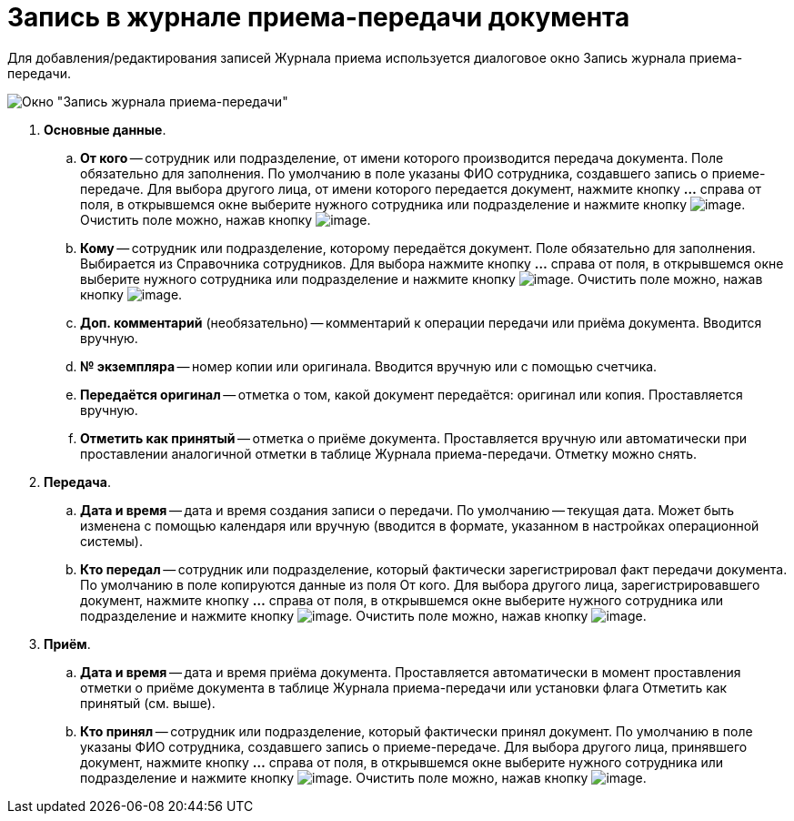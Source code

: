 = Запись в журнале приема-передачи документа

Для добавления/редактирования записей Журнала приема используется диалоговое окно Запись журнала приема-передачи.

image::Journal_Entry_of_TransferAcceptance.png[Окно "Запись журнала приема-передачи"]

. *Основные данные*.
.. *От кого* -- сотрудник или подразделение, от имени которого производится передача документа. Поле обязательно для заполнения. По умолчанию в поле указаны ФИО сотрудника, создавшего запись о приеме-передаче. Для выбора другого лица, от имени которого передается документ, нажмите кнопку *…* справа от поля, в открывшемся окне выберите нужного сотрудника или подразделение и нажмите кнопку image:buttons/Select.png[image]. Очистить поле можно, нажав кнопку image:buttons/Delet.png[image].
.. *Кому* -- сотрудник или подразделение, которому передаётся документ. Поле обязательно для заполнения. Выбирается из Справочника сотрудников. Для выбора нажмите кнопку *…* справа от поля, в открывшемся окне выберите нужного сотрудника или подразделение и нажмите кнопку image:buttons/Select.png[image]. Очистить поле можно, нажав кнопку image:buttons/Delet.png[image].
.. *Доп. комментарий* (необязательно) -- комментарий к операции передачи или приёма документа. Вводится вручную.
.. *№ экземпляра* -- номер копии или оригинала. Вводится вручную или с помощью счетчика.
.. *Передаётся оригинал* -- отметка о том, какой документ передаётся: оригинал или копия. Проставляется вручную.
.. *Отметить как принятый* -- отметка о приёме документа. Проставляется вручную или автоматически при проставлении аналогичной отметки в таблице Журнала приема-передачи. Отметку можно снять.
. *Передача*.
.. *Дата и время* -- дата и время создания записи о передачи. По умолчанию -- текущая дата. Может быть изменена с помощью календаря или вручную (вводится в формате, указанном в настройках операционной системы).
.. *Кто передал* -- сотрудник или подразделение, который фактически зарегистрировал факт передачи документа. По умолчанию в поле копируются данные из поля От кого. Для выбора другого лица, зарегистрировавшего документ, нажмите кнопку *…* справа от поля, в открывшемся окне выберите нужного сотрудника или подразделение и нажмите кнопку image:buttons/Select.png[image]. Очистить поле можно, нажав кнопку image:buttons/Delet.png[image].
. *Приём*.
.. *Дата и время* -- дата и время приёма документа. Проставляется автоматически в момент проставления отметки о приёме документа в таблице Журнала приема-передачи или установки флага Отметить как принятый (см. выше).
.. *Кто принял* -- сотрудник или подразделение, который фактически принял документ. По умолчанию в поле указаны ФИО сотрудника, создавшего запись о приеме-передаче. Для выбора другого лица, принявшего документ, нажмите кнопку *…* справа от поля, в открывшемся окне выберите нужного сотрудника или подразделение и нажмите кнопку image:buttons/Select.png[image]. Очистить поле можно, нажав кнопку image:buttons/Delet.png[image].
